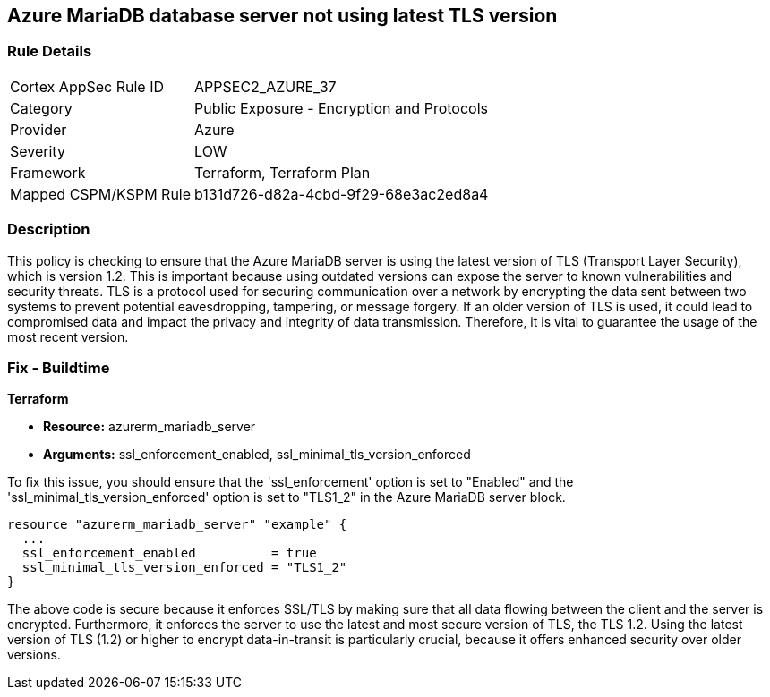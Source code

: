 
== Azure MariaDB database server not using latest TLS version

=== Rule Details

[cols="1,2"]
|===
|Cortex AppSec Rule ID |APPSEC2_AZURE_37
|Category |Public Exposure - Encryption and Protocols
|Provider |Azure
|Severity |LOW
|Framework |Terraform, Terraform Plan
|Mapped CSPM/KSPM Rule |b131d726-d82a-4cbd-9f29-68e3ac2ed8a4
|===


=== Description

This policy is checking to ensure that the Azure MariaDB server is using the latest version of TLS (Transport Layer Security), which is version 1.2. This is important because using outdated versions can expose the server to known vulnerabilities and security threats. TLS is a protocol used for securing communication over a network by encrypting the data sent between two systems to prevent potential eavesdropping, tampering, or message forgery. If an older version of TLS is used, it could lead to compromised data and impact the privacy and integrity of data transmission. Therefore, it is vital to guarantee the usage of the most recent version.

=== Fix - Buildtime

*Terraform*

* *Resource:* azurerm_mariadb_server
* *Arguments:* ssl_enforcement_enabled, ssl_minimal_tls_version_enforced

To fix this issue, you should ensure that the 'ssl_enforcement' option is set to "Enabled" and the 'ssl_minimal_tls_version_enforced' option is set to "TLS1_2" in the Azure MariaDB server block. 

[source,hcl]
----
resource "azurerm_mariadb_server" "example" {
  ...
  ssl_enforcement_enabled          = true
  ssl_minimal_tls_version_enforced = "TLS1_2"
}
----

The above code is secure because it enforces SSL/TLS by making sure that all data flowing between the client and the server is encrypted. Furthermore, it enforces the server to use the latest and most secure version of TLS, the TLS 1.2. Using the latest version of TLS (1.2) or higher to encrypt data-in-transit is particularly crucial, because it offers enhanced security over older versions.

